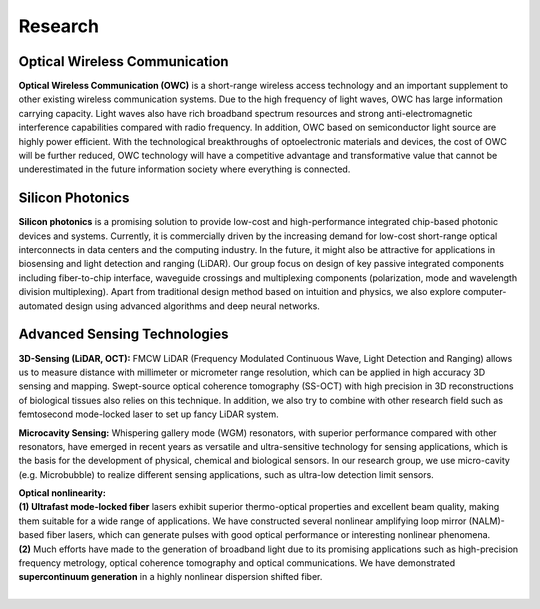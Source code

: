 Research
=====================================


Optical Wireless Communication
-------------------------------
.. raw:: html

    <IMG src="_static/direction1.png" width=500>

**Optical Wireless Communication (OWC)** is a short-range wireless access technology and an important supplement to other 
existing wireless communication systems. Due to the high frequency of light waves, OWC has large information carrying capacity.
Light waves also have rich broadband spectrum resources and strong anti-electromagnetic interference capabilities compared with radio frequency. 
In addition, OWC based on semiconductor light source are highly power efficient. 
With the technological breakthroughs of optoelectronic materials and devices, the cost of OWC will be further reduced, 
OWC technology will have a competitive advantage and transformative value that cannot be underestimated in the future information
society where everything is connected.

Silicon Photonics
---------------------
.. raw:: html

    <IMG src="_static/direction2.png" width=500>

**Silicon photonics** is a promising solution to provide low-cost and high-performance integrated chip-based photonic devices and systems. 
Currently, it is commercially driven by the increasing demand for low-cost short-range optical interconnects in data centers and the computing industry.
In the future, it might also be attractive for applications in biosensing and light detection and ranging (LiDAR). 
Our group focus on design of key passive integrated components including fiber-to-chip interface, waveguide crossings and multiplexing components 
(polarization, mode and wavelength division multiplexing). Apart from traditional design method based on intuition and 
physics, we also explore computer-automated design using advanced algorithms and deep neural networks.

Advanced Sensing Technologies
--------------------------------
.. raw:: html

    <IMG src="_static/direction3-1.png" width=500>

**3D-Sensing (LiDAR, OCT):**
FMCW LiDAR (Frequency Modulated Continuous Wave, Light Detection and Ranging) allows us to measure distance with millimeter or micrometer range 
resolution, which can be applied in high accuracy 3D sensing and mapping. Swept-source optical coherence tomography (SS-OCT) with high precision 
in 3D reconstructions of biological tissues also relies on this technique. In addition, we also try to combine with other research field such as 
femtosecond mode-locked laser to set up fancy LiDAR system.

.. raw:: html

    <IMG src="_static/direction3-3.png" width=500>

**Microcavity Sensing:**
Whispering gallery mode (WGM) resonators, with superior performance compared with other resonators, 
have emerged in recent years as versatile and ultra-sensitive technology for sensing applications, 
which is the basis for the development of physical, chemical and biological sensors. 
In our research group, we use micro-cavity (e.g. Microbubble) to realize different sensing applications, 
such as ultra-low detection limit sensors.

.. raw:: html

    <IMG src="_static/direction3-2.png" width=500>

| **Optical nonlinearity:**
| **(1) Ultrafast mode-locked fiber** lasers exhibit superior thermo-optical properties and excellent beam quality, 
 making them suitable for a wide range of applications. We have constructed several nonlinear amplifying loop 
 mirror (NALM)-based fiber lasers, which can generate pulses with good optical performance or interesting nonlinear phenomena. 
| **(2)** Much efforts have made to the generation of broadband light due to its promising applications such as high-precision
 frequency metrology, optical coherence tomography and optical communications. We have demonstrated **supercontinuum generation**
 in a highly nonlinear dispersion shifted fiber. 
|
 